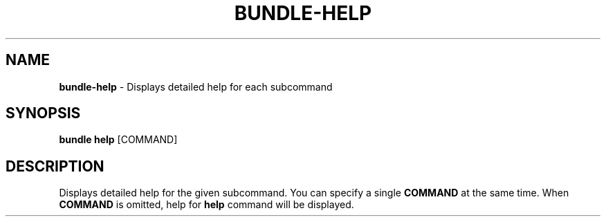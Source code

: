 .\" generated with Ronn-NG/v0.10.1
.\" http://github.com/apjanke/ronn-ng/tree/0.10.1
.TH "BUNDLE\-HELP" "1" "July 2025" ""
.SH "NAME"
\fBbundle\-help\fR \- Displays detailed help for each subcommand
.SH "SYNOPSIS"
\fBbundle help\fR [COMMAND]
.SH "DESCRIPTION"
Displays detailed help for the given subcommand\. You can specify a single \fBCOMMAND\fR at the same time\. When \fBCOMMAND\fR is omitted, help for \fBhelp\fR command will be displayed\.
